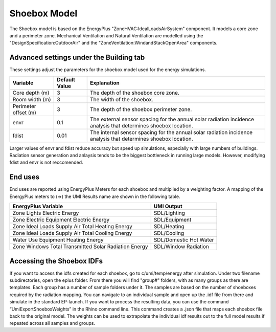 .. _energy-module-advanced:

Shoebox Model
=============

The Shoebox model is based on the EnergyPlus "ZoneHVAC:IdealLoadsAirSystem" component. It models a core zone and a
perimeter zone. Mechanical Ventilation and Natural Ventilation are modelled using the
"DesignSpecification:OutdoorAir" and the "ZoneVentilation:WindandStackOpenArea" components.


Advanced settings under the Building tab
_______
These settings adjust the parameters for the shoebox model used for the energy simulations. 

=======================  =====================  =================================================================================================================
Variable                 Default Value          Explanation
=======================  =====================  =================================================================================================================
Core depth (m)            3                     The depth of the shoebox core zone.
Room width (m)            3                     The width of the shoebox.
Perimeter offset (m)      3                     The depth of the shoebox perimeter zone.
envr                      0.1                   The external sensor spacing for the annual solar radiation incidence analysis that determines shoebox location.
fdist                     0.01                  The internal sensor spacing for the annual solar radiation incidence analysis that determines shoebox location.
=======================  =====================  =================================================================================================================

Larger values of envr and fdist reduce accuracy but speed up simulations, especially with large numbers of buildings. Radiation sensor generation and anlaysis tends to be the biggest bottleneck in running large models. However, modifying fdist and envr is not reccomended.

End uses
________

End uses are reported using EnergyPlus Meters for each shoebox and multiplied by a weighting factor. A mapping of the
EnergyPlus meters to (=>) the UMI Results name are shown in the following table.

=====================================================  ======================
EnergyPlus Variable                                    UMI Output
=====================================================  ======================
Zone Lights Electric Energy                            SDL/Lighting
Zone Electric Equipment Electric Energy                SDL/Equipment
Zone Ideal Loads Supply Air Total Heating Energy       SDL/Heating
Zone Ideal Loads Supply Air Total Cooling Energy       SDL/Cooling
Water Use Equipment Heating Energy                     SDL/Domestic Hot Water
Zone Windows Total Transmitted Solar Radiation Energy  SDL/Window Radiation
=====================================================  ======================


Accessing the Shoebox IDFs
________
If you want to access the idfs created for each shoebox, go to c/umi/temp/energy after simulation. Under two filename subdirectories, open the eplus folder. From there you will find "group#" folders, with as many groups as there are templates. Each group has a number of sample folders under it. The samples are based on the number of shoeboxes required by the radiation mapping. You can navigate to an individual sample and open up the .idf file from there and simulate in the standard EP-launch. If you want to process the resulting data, you can use the command “UmiExportShoeboxWeights” in the Rhino command line. This command creates a .json file that maps each shoebox file back to the original model. The weights can be used to extrapolate the individual idf results out to the full model results if repeated across all samples and groups. 

